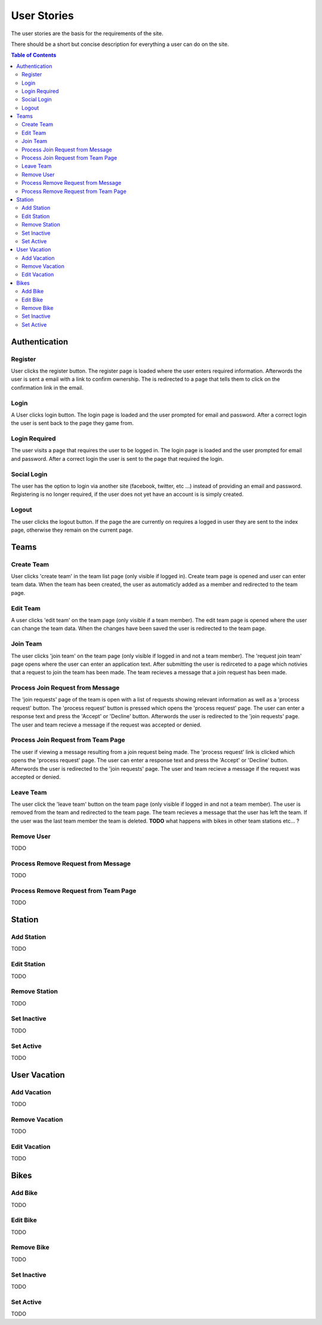 ============
User Stories
============

The user stories are the basis for the requirements of the site.

There should be a short but concise description for everything a user can do
on the site.

.. contents:: Table of Contents

Authentication
==============

Register
--------

User clicks the register button. The register page is loaded where the user
enters required information. Afterwords the user is sent a email with a link
to confirm ownership. The is redirected to a page that tells them to click on
the confirmation link in the email.

Login
-----

A User clicks login button. The login page is loaded and the user prompted for
email and password. After a correct login the user is sent back to the page
they game from.

Login Required
--------------

The user visits a page that requires the user to be logged in. The login page
is loaded and the user prompted for email and password. After a correct login
the user is sent to the page that required the login.

Social Login
------------

The user has the option to login via another site (facebook, twitter, etc ...)
instead of providing an email and password. Registering is no longer required,
if the user does not yet have an account is is simply created.

Logout
------

The user clicks the logout button. If the page the are currently on requires a
logged in user they are sent to the index page, otherwise they remain on the
current page.

Teams
=====

Create Team
-----------

User clicks 'create team' in the team list page (only visible if logged in).
Create team page is opened and user can enter team data. When the team has
been created, the user as automaticly added as a member and redirected to
the team page.

Edit Team
---------

A user clicks 'edit team' on the team page (only visible if a team member).
The edit team page is opened where the user can change the team data. When
the changes have been saved the user is redirected to the team page.

Join Team
---------

The user clicks 'join team' on the team page (only visible if logged in and
not a team member). The 'request join team' page opens where the user can
enter an application text. After submitting the user is redirceted to a page
which notivies that a request to join the team has been made. The team recieves
a message that a join request has been made.

Process Join Request from Message
---------------------------------

The 'join requests' page of the team is open with a list of requests showing
relevant information as well as a 'process request' button. The 'process
request' button is pressed which opens the 'process request' page. The user
can enter a response text and press the 'Accept' or 'Decline' button.
Afterwords the user is redirected to the 'join requests' page. The user and
team recieve a message if the request was accepted or denied.

Process Join Request from Team Page
-----------------------------------

The user if viewing a message resulting from a join request being made. The
'process request' link is clicked which opens the 'process request' page. The
user can enter a response text and press the 'Accept' or 'Decline' button.
Afterwords the user is redirected to the 'join requests' page. The user and
team recieve a message if the request was accepted or denied.

Leave Team
----------

The user click the 'leave team' button on the team page (only visible if logged
in and not a team member). The user is removed from the team and redirected to
the team page. The team recieves a message that the user has left the team. If
the user was the last team member the team is deleted.
**TODO** what happens with bikes in other team stations etc... ?

Remove User
-----------

TODO

Process Remove Request from Message
-----------------------------------

TODO

Process Remove Request from Team Page
-------------------------------------

TODO

Station
=======

Add Station
-----------

TODO

Edit Station
------------

TODO

Remove Station
--------------

TODO

Set Inactive
------------

TODO

Set Active
----------

TODO

User Vacation
=============

Add Vacation
------------

TODO

Remove Vacation
---------------

TODO

Edit Vacation
-------------

TODO

Bikes
=====

Add Bike
--------

TODO

Edit Bike
---------

TODO

Remove Bike
-----------

TODO

Set Inactive
------------

TODO

Set Active
----------

TODO

